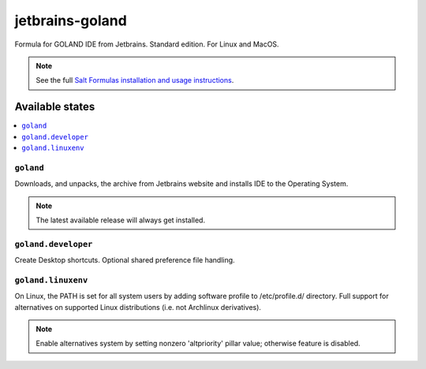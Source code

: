 ========
jetbrains-goland
========

Formula for GOLAND IDE from Jetbrains. Standard edition. For Linux and MacOS.

.. note::

    See the full `Salt Formulas installation and usage instructions
    <http://docs.saltstack.com/en/latest/topics/development/conventions/formulas.html>`_.

Available states
================

.. contents::
    :local:

``goland``
------------

Downloads, and unpacks, the archive from Jetbrains website and installs IDE to the Operating System.

.. note::

    The latest available release will always get installed.


``goland.developer``
------------
Create Desktop shortcuts. Optional shared preference file handling.


``goland.linuxenv``
------------
On Linux, the PATH is set for all system users by adding software profile to /etc/profile.d/ directory. Full support for alternatives on supported Linux distributions (i.e. not Archlinux derivatives).

.. note::

    Enable alternatives system by setting nonzero 'altpriority' pillar value; otherwise feature is disabled.

